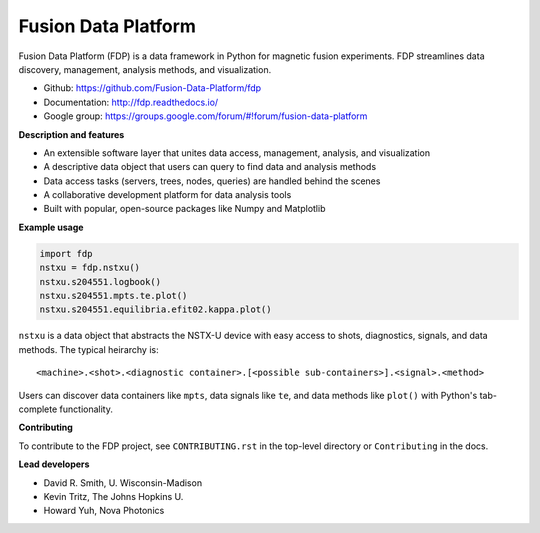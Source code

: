 .. Restructured Text (RST) Syntax Primer: http://sphinx-doc.org/rest.html

Fusion Data Platform
===========================

.. image:: https://readthedocs.org/projects/fdp/badge/?version=latest
    :target: http://fdp.readthedocs.io/en/latest/?badge=latest
    :alt: Documentation Status

Fusion Data Platform (FDP) is a data framework in Python for magnetic fusion experiments.
FDP streamlines data discovery, management, analysis methods, and visualization.

* Github: https://github.com/Fusion-Data-Platform/fdp
* Documentation: http://fdp.readthedocs.io/
* Google group: https://groups.google.com/forum/#!forum/fusion-data-platform

**Description and features**

* An extensible software layer that unites data access, management, analysis, and visualization
* A descriptive data object that users can query to find data and analysis methods
* Data access tasks (servers, trees, nodes, queries) are handled behind the scenes
* A collaborative development platform for data analysis tools
* Built with popular, open-source packages like Numpy and Matplotlib

**Example usage**

.. code-block:: python

    import fdp
    nstxu = fdp.nstxu()
    nstxu.s204551.logbook()
    nstxu.s204551.mpts.te.plot()
    nstxu.s204551.equilibria.efit02.kappa.plot()

``nstxu`` is a data object that abstracts the NSTX-U device with easy access to shots, diagnostics, signals, and data methods.  The typical heirarchy is::

    <machine>.<shot>.<diagnostic container>.[<possible sub-containers>].<signal>.<method>

Users can discover data containers like ``mpts``, data signals like ``te``, and data methods like ``plot()`` with Python's tab-complete functionality.

**Contributing**

To contribute to the FDP project, see ``CONTRIBUTING.rst`` in the top-level directory or ``Contributing`` in the docs.

**Lead developers**

* David R. Smith, U. Wisconsin-Madison
* Kevin Tritz, The Johns Hopkins U.
* Howard Yuh, Nova Photonics
